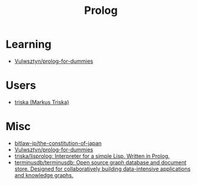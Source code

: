 #+title: Prolog

* Learning
- [[https://github.com/Vulwsztyn/prolog-for-dummies][Vulwsztyn/prolog-for-dummies]]

* Users

- [[https://github.com/triska][triska (Markus Triska)]]

* Misc

- [[https://github.com/bitlaw-jp/the-constitution-of-japan][bitlaw-jp/the-constitution-of-japan]]
- [[https://github.com/Vulwsztyn/prolog-for-dummies][Vulwsztyn/prolog-for-dummies]]
- [[https://github.com/triska/lisprolog][triska/lisprolog: Interpreter for a simple Lisp. Written in Prolog.]]
- [[https://github.com/terminusdb/terminusdb][terminusdb/terminusdb: Open source graph database and document store. Designed for collaboratively building data-intensive applications and knowledge graphs.]]
